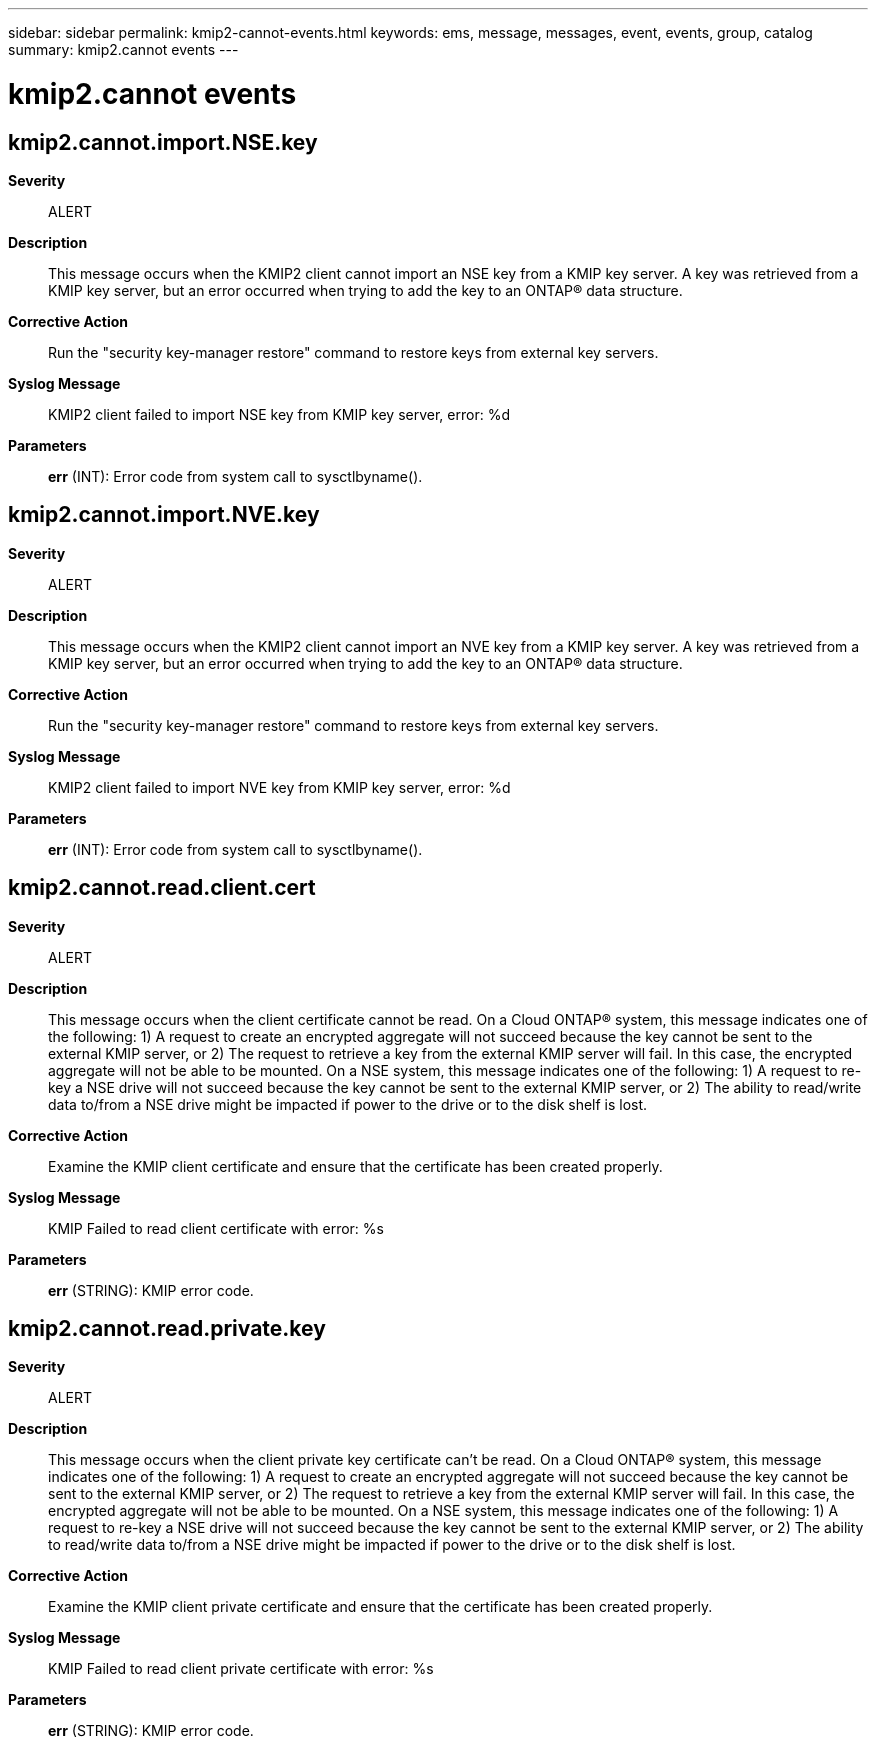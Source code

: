 ---
sidebar: sidebar
permalink: kmip2-cannot-events.html
keywords: ems, message, messages, event, events, group, catalog
summary: kmip2.cannot events
---

= kmip2.cannot events
:toclevels: 1
:hardbreaks:
:nofooter:
:icons: font
:linkattrs:
:imagesdir: ./media/

== kmip2.cannot.import.NSE.key
*Severity*::
ALERT
*Description*::
This message occurs when the KMIP2 client cannot import an NSE key from a KMIP key server. A key was retrieved from a KMIP key server, but an error occurred when trying to add the key to an ONTAP(R) data structure.
*Corrective Action*::
Run the "security key-manager restore" command to restore keys from external key servers.
*Syslog Message*::
KMIP2 client failed to import NSE key from KMIP key server, error: %d
*Parameters*::
*err* (INT): Error code from system call to sysctlbyname().

== kmip2.cannot.import.NVE.key
*Severity*::
ALERT
*Description*::
This message occurs when the KMIP2 client cannot import an NVE key from a KMIP key server. A key was retrieved from a KMIP key server, but an error occurred when trying to add the key to an ONTAP(R) data structure.
*Corrective Action*::
Run the "security key-manager restore" command to restore keys from external key servers.
*Syslog Message*::
KMIP2 client failed to import NVE key from KMIP key server, error: %d
*Parameters*::
*err* (INT): Error code from system call to sysctlbyname().

== kmip2.cannot.read.client.cert
*Severity*::
ALERT
*Description*::
This message occurs when the client certificate cannot be read. On a Cloud ONTAP(R) system, this message indicates one of the following: 1) A request to create an encrypted aggregate will not succeed because the key cannot be sent to the external KMIP server, or 2) The request to retrieve a key from the external KMIP server will fail. In this case, the encrypted aggregate will not be able to be mounted. On a NSE system, this message indicates one of the following: 1) A request to re-key a NSE drive will not succeed because the key cannot be sent to the external KMIP server, or 2) The ability to read/write data to/from a NSE drive might be impacted if power to the drive or to the disk shelf is lost.
*Corrective Action*::
Examine the KMIP client certificate and ensure that the certificate has been created properly.
*Syslog Message*::
KMIP Failed to read client certificate with error: %s
*Parameters*::
*err* (STRING): KMIP error code.

== kmip2.cannot.read.private.key
*Severity*::
ALERT
*Description*::
This message occurs when the client private key certificate can't be read. On a Cloud ONTAP(R) system, this message indicates one of the following: 1) A request to create an encrypted aggregate will not succeed because the key cannot be sent to the external KMIP server, or 2) The request to retrieve a key from the external KMIP server will fail. In this case, the encrypted aggregate will not be able to be mounted. On a NSE system, this message indicates one of the following: 1) A request to re-key a NSE drive will not succeed because the key cannot be sent to the external KMIP server, or 2) The ability to read/write data to/from a NSE drive might be impacted if power to the drive or to the disk shelf is lost.
*Corrective Action*::
Examine the KMIP client private certificate and ensure that the certificate has been created properly.
*Syslog Message*::
KMIP Failed to read client private certificate with error: %s
*Parameters*::
*err* (STRING): KMIP error code.
